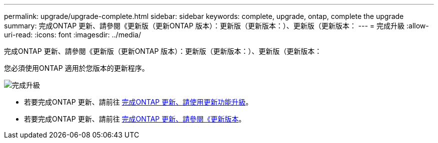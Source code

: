 ---
permalink: upgrade/upgrade-complete.html 
sidebar: sidebar 
keywords: complete, upgrade, ontap, complete the upgrade 
summary: 完成ONTAP 更新、請參閱《更新版（更新ONTAP 版本）：更新版（更新版本：）、更新版（更新版本： 
---
= 完成升級
:allow-uri-read: 
:icons: font
:imagesdir: ../media/


[role="lead"]
完成ONTAP 更新、請參閱《更新版（更新ONTAP 版本）：更新版（更新版本：）、更新版（更新版本：

您必須使用ONTAP 適用於您版本的更新程序。

image::../upgrade/media/workflow_completing_upgrade_98_or_97x.png[完成升級]

* 若要完成ONTAP 更新、請前往 xref:upgrade-complete-ontap-9-8.adoc[完成ONTAP 更新、請使用更新功能升級]。
* 若要完成ONTAP 更新、請前往 xref:upgrade-complete-ontap-9-7-or-earlier.adoc[完成ONTAP 更新、請參閱《更新版本]。

